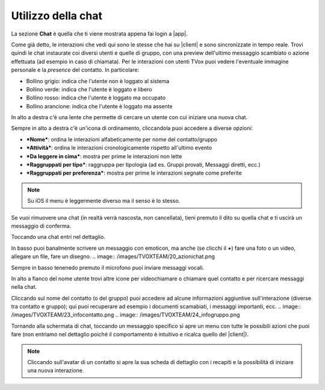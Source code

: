 .. _chat:

==========================================
Utilizzo della chat
==========================================

La sezione **Chat** è quella che ti viene mostrata appena fai login a |app|.

.. image:: /images/TVOXTEAM/14_sez_chat.png

Come già detto, le interazioni che vedi qui sono le stesse che hai su |client| e sono sincronizzate in tempo reale.
Trovi quindi le chat instaurate coi diversi utenti e quelle di gruppo, con una preview dell'ultimo messaggio scambiato o azione effettuata (ad esempio in caso di chiamata).
Per le interazioni con utenti TVox puoi vedere l'eventuale immagine personale e la *presence* del contatto. In particolare:

- Bollino grigio: indica che l'utente non è loggato al sistema
- Bollino verde: indica che l'utente è loggato e libero
- Bollino rosso: indica che l'utente è loggato ma occupato
- Bollino arancione: indica che l'utente è loggato ma assente

In alto a destra c'è una lente che permette di cercare un utente con cui iniziare una nuova chat.

.. image:: /images/TVOXTEAM/15_ricerca.png

Sempre in alto a destra c'è un'icona di ordinamento, cliccandola puoi accedere a diverse opzioni:

- ***Nome***: ordina le interazioni alfabeticamente per nome del contatto/gruppo
- ***Attività***: ordina le interazioni cronologicamente rispetto all'ultimo evento
- ***Da leggere in cima***: mostra per prime le interazioni non lette
- ***Raggruppati per tipo***: raggruppa per tipologia (ad es. Gruppi provati, Messaggi diretti, ecc.)
- ***Raggruppati per preferenza***: mostra per prime le interazioni segnate come preferite 

.. image:: /images/TVOXTEAM/16_ordinamento.png

.. note:: Su iOS il menu è leggermente diverso ma il senso è lo stesso. 
.. image:: /images/TVOXTEAM/17_ordinam_IOS.png

Se vuoi rimuovere una chat (in realtà verrà nascosta, non cancellata), tieni premuto il dito su quella chat e ti uscirà un messaggio di conferma.

.. image:: /images/TVOXTEAM/18_nascondi.png


Toccando una chat entri nel dettaglio.

.. image:: /images/TVOXTEAM/19_dettagliochat.png

In basso puoi banalmente scrivere un messaggio con emoticon, ma anche (se clicchi il **+**) fare una foto o un video, allegare un file, fare un disegno.
.. image:: /images/TVOXTEAM/20_azionichat.png

Sempre in basso tenenedo premuto il microfono puoi inviare messaggi vocali.

.. image:: /images/TVOXTEAM/21_vocale.png

In alto a fianco del nome utente trovi altre icone per videochiamare o chiamare quel contatto e per ricercare messaggi nella chat.

.. image:: /images/TVOXTEAM/22_bottoniinalto.png

Cliccando sul nome del contatto (o del gruppo) puoi accedere ad alcune informazioni aggiuntive sull'interazione (diverse tra contatto e gruppo); qui puoi recuperare ad esempio i documenti scamabiati, i messaggi importanti, ecc.
.. image:: /images/TVOXTEAM/23_infocontatto.png
.. image:: /images/TVOXTEAM/24_infogruppo.png

Tornando alla schermata di chat, toccando un messaggio specifico si apre un menu con tutte le possibili azioni che puoi fare (non entriamo nel dettaglio poiché il comportamento è intuitivo e ricalca quello del |client|).

.. image:: /images/TVOXTEAM/25_dettagliomsg.png

.. note:: Cliccando sull'avatar di un contatto si apre la sua scheda di dettaglio con i recapiti e la possibilità di iniziare una nuova interazione.

